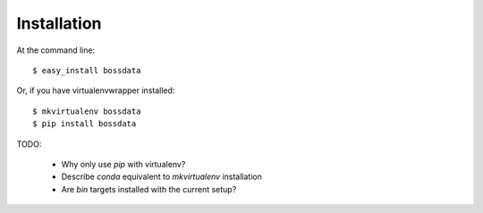 ============
Installation
============

At the command line::

    $ easy_install bossdata

Or, if you have virtualenvwrapper installed::

    $ mkvirtualenv bossdata
    $ pip install bossdata

TODO:

 * Why only use `pip` with virtualenv?
 * Describe `conda` equivalent to `mkvirtualenv` installation
 * Are `bin` targets installed with the current setup?
